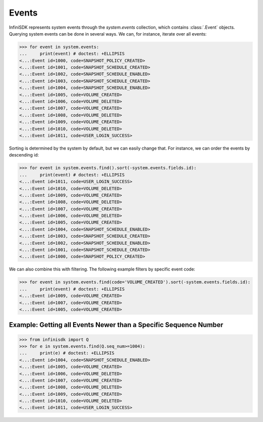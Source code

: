 Events
======

InfiniSDK represents system events through the *system.events* collection, which contains :class:`.Event` objects. Querying system events can be done in several ways. We can, for instance, iterate over all events:

.. code-block:: python

		>>> for event in system.events:
		...     print(event) # doctest: +ELLIPSIS
                <...:Event id=1000, code=SNAPSHOT_POLICY_CREATED>
                <...:Event id=1001, code=SNAPSHOT_SCHEDULE_CREATED>
                <...:Event id=1002, code=SNAPSHOT_SCHEDULE_ENABLED>
                <...:Event id=1003, code=SNAPSHOT_SCHEDULE_CREATED>
                <...:Event id=1004, code=SNAPSHOT_SCHEDULE_ENABLED>
                <...:Event id=1005, code=VOLUME_CREATED>
                <...:Event id=1006, code=VOLUME_DELETED>
                <...:Event id=1007, code=VOLUME_CREATED>
                <...:Event id=1008, code=VOLUME_DELETED>
                <...:Event id=1009, code=VOLUME_CREATED>
                <...:Event id=1010, code=VOLUME_DELETED>
                <...:Event id=1011, code=USER_LOGIN_SUCCESS>


Sorting is determined by the system by default, but we can easily change that. For instance, we can order the events by descending id:

.. code-block:: python

		>>> for event in system.events.find().sort(-system.events.fields.id):
		...     print(event) # doctest: +ELLIPSIS
                <...:Event id=1011, code=USER_LOGIN_SUCCESS>
                <...:Event id=1010, code=VOLUME_DELETED>
                <...:Event id=1009, code=VOLUME_CREATED>
                <...:Event id=1008, code=VOLUME_DELETED>
                <...:Event id=1007, code=VOLUME_CREATED>
                <...:Event id=1006, code=VOLUME_DELETED>
                <...:Event id=1005, code=VOLUME_CREATED>
                <...:Event id=1004, code=SNAPSHOT_SCHEDULE_ENABLED>
                <...:Event id=1003, code=SNAPSHOT_SCHEDULE_CREATED>
                <...:Event id=1002, code=SNAPSHOT_SCHEDULE_ENABLED>
                <...:Event id=1001, code=SNAPSHOT_SCHEDULE_CREATED>
                <...:Event id=1000, code=SNAPSHOT_POLICY_CREATED>

We can also combine this with filtering. The following example filters by specific event code:

.. code-block:: python

		>>> for event in system.events.find(code='VOLUME_CREATED').sort(-system.events.fields.id):
		...     print(event) # doctest: +ELLIPSIS
                <...:Event id=1009, code=VOLUME_CREATED>
                <...:Event id=1007, code=VOLUME_CREATED>
                <...:Event id=1005, code=VOLUME_CREATED>

Example: Getting all Events Newer than a Specific Sequence Number
-----------------------------------------------------------------

.. code-block:: python

		>>> from infinisdk import Q
		>>> for e in system.events.find(Q.seq_num>=1004):
		...     print(e) # doctest: +ELLIPSIS
                <...:Event id=1004, code=SNAPSHOT_SCHEDULE_ENABLED>
                <...:Event id=1005, code=VOLUME_CREATED>
                <...:Event id=1006, code=VOLUME_DELETED>
                <...:Event id=1007, code=VOLUME_CREATED>
                <...:Event id=1008, code=VOLUME_DELETED>
                <...:Event id=1009, code=VOLUME_CREATED>
                <...:Event id=1010, code=VOLUME_DELETED>
                <...:Event id=1011, code=USER_LOGIN_SUCCESS>
